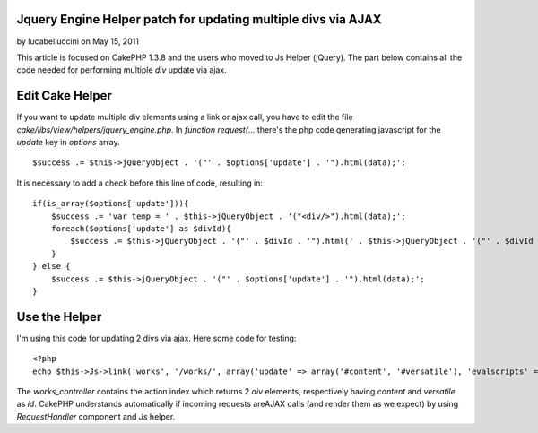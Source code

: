 Jquery Engine Helper patch for updating multiple divs via AJAX
==============================================================

by lucabelluccini on May 15, 2011

This article is focused on CakePHP 1.3.8 and the users who moved to Js
Helper (jQuery). The part below contains all the code needed for
performing multiple `div` update via ajax.


Edit Cake Helper
================

If you want to update multiple div elements using a link or ajax call,
you have to edit the file `cake/libs/view/helpers/jquery_engine.php`.
In `function request(...` there's the php code generating javascript
for the `update` key in `options` array.

::

    $success .= $this->jQueryObject . '("' . $options['update'] . '").html(data);';

It is necessary to add a check before this line of code, resulting in:

::

    if(is_array($options['update'])){
        $success .= 'var temp = ' . $this->jQueryObject . '("<div/>").html(data);';
        foreach($options['update'] as $divId){
            $success .= $this->jQueryObject . '("' . $divId . '").html(' . $this->jQueryObject . '("' . $divId . '", temp).html());';
        }
    } else {
        $success .= $this->jQueryObject . '("' . $options['update'] . '").html(data);';
    }



Use the Helper
==============

I'm using this code for updating 2 divs via ajax. Here some code for
testing:

::

    <?php
    echo $this->Js->link('works', '/works/', array('update' => array('#content', '#versatile'), 'evalscripts' => true, 'before' => $this->Js->get('#content,#versatile')->effect('fadeOut', array('buffer' => false)), 'complete' => $this->Js->get('#content,#versatile')->effect('fadeIn', array('buffer' => false)))); ?>

The `works_controller` contains the action index which returns 2 `div`
elements, respectively having `content` and `versatile` as `id`.
CakePHP understands automatically if incoming requests areAJAX calls
(and render them as we expect) by using `RequestHandler` component and
`Js` helper.


.. meta::
    :title: Jquery Engine Helper patch for updating multiple divs via AJAX
    :description: CakePHP Article related to AJAX,update,jquery helper,cakephp 1.3,Helpers
    :keywords: AJAX,update,jquery helper,cakephp 1.3,Helpers
    :copyright: Copyright 2011 lucabelluccini
    :category: helpers

